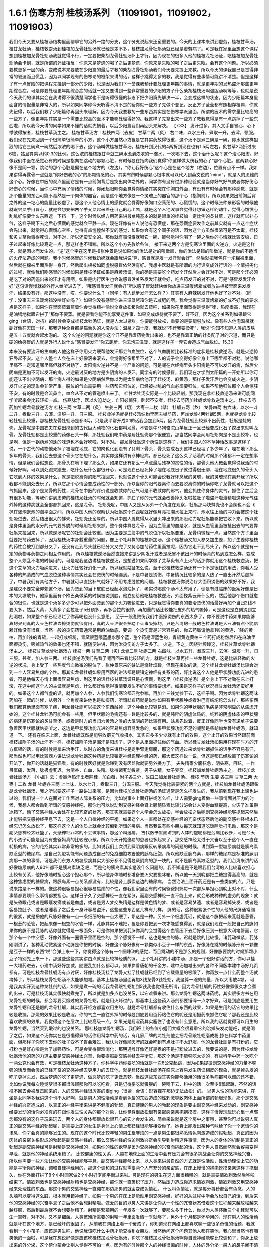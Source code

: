 1.6.1 伤寒方剂 桂枝汤系列 （11091901，11091902，11091903）
================================================================

我们今天又要从桂枝汤结构里面聊聊它的另外一路的分支，这个分支说起来还蛮重要的。今天的上课本来讲到虚劳，桂枝甘草汤，桂甘龙牡汤，桂枝救逆汤到桂枝加龙骨牡蛎汤就已经是差不多，桂枝加龙骨牡蛎汤就已经是虚劳病了。可是我在家里面想这个课程想到桂枝加龙骨牡蛎汤我就觉得不行，一定要把柴胡龙骨牡蛎汤补上才行。因为现在的很多人他的桂枝龙牡汤证，吃桂枝加龙骨牡蛎汤会卡到，就是所谓的药证相反：你原来是梦遗的喝了之后更梦遗，你原来是失眠的喝了之后更失眠，会有这个问题。所以必须要教更多一层的药，变成说本来要放在少阳篇的最后才教的柴胡龙骨牡蛎汤我们今天要先提上来教。所以今天的课我自己是觉得非常的窘迫而且慌乱，因为以同学现有的伤寒论的框架来讲的话，这样子跳得太多的教，我是觉得有些事情可能讲不清楚。但是这样子有一点冒险的把课程先挂到一部分的少阳，也是因为我们下一堂课我预计要处理更年期的事情，就是更年期的发热盗汗那些更年期综合症。可是你要处理更年期综合症的话就一定又要讲到一些非常重要的少阳的方子什么柴胡桂枝汤啊温胆汤啊等等，也就是说今天我们的课其实会在我讲得不很清楚同学也不是听得很懂的状态下把少阳篇先解决一半，会变成这样的状态。因为少阳篇本身里面含的情报量是非常大的，所以如果同学你今天听得不清不楚的话你就一些方子先做个登记，反正方子莹莹都有照相存档嘛，你就先记得，以后我们教了少阳篇你再回头来理解。因为今天我要教的一些东西其实是在伤寒学派里面，所谓的医术的需求量比较高的一些方子，像更年期其实是一个需要比较高的医术才能够处理得好的。我这样子先拿出来一些方子教我觉得是有一点跳掉了一些东西啦，所以我今天讲的同学如果不懂的话就先搁着，以后少阳篇我们再回头来解决。
【7.33】 发汗过多，其人叉手自冒心、心下悸欲得按者，桂枝甘草汤主之。
桂枝甘草汤方：桂枝四两（去皮） 甘草二两（炙）
右二味，以水三升，煮取一升，去滓，顿服。
我们现在先来回到一个很简单很简单的小方，这个小方虽然小方但是它其实药放得很重，这个汤不是煮三碗是一碗，你水就这样狠狠的给它三碗煮一碗然后浓浓的喝下去，这个汤叫做桂枝甘草汤。桂枝开到汉代的4两折到现在也有1.5两左右，炙甘草2两折过来6钱，姑且算乘以约0.3的比例。这么浓的桂枝跟甘草就三碗水煮到浓浓的一碗水，一次喝下去，这个治什么呢？这个治心阳虚。好像我们中医在感觉心有的时候是指向在跳动的那颗心脏，有时候是在指向我们觉得“你这样做太伤我的心了”那个心脏。这两颗心好像不是同一颗，跳动的那个心脏是偏在这个地方的（左边），“你让我好伤心”这个心是在这个地方（右边），位置有点不一样。我如果讲得再露骨一点就是“你好伤我的心”的那颗情感的心，其实有的时候那颗心根本就可以代入到英文说的“mind”，就是人的思维的这个心。好像在中医的观点里面它是有一点前胸背后是突出肉体之外的，同学你有没有过那种经验就是当你好气好气或者你好伤心好伤心的时候，当你心中充满了情绪的时候，你闭起眼睛你会觉得你情绪其实突在你胸口外面，有没有有时候会有那种感觉，就是那个能量的东西可能不竟然是一个肉体的器官，而是这个地方像是一个灵魂上的器官的那个心（指胸前）。所以如果突出前胸后背之外的这一坨心的能量比较虚了，那这个人他心情上的感觉就会觉得好像胸口空荡荡的、心慌慌的，这个时候张仲景形容的时候他就说会叉手自冒心，就是会想要把两个手交叉起来盖在自己的心上面，就是这个人他没事会觉得好想做这样的动作，觉得心慌慌心乱乱好像要什么东西遮一下挡一下。这个时候以经方用药来讲最单纯基本的就是很重的桂枝加一定比例的炙甘草，这样就可以补心气，这样子喝下去之后心慌慌的感觉就会平静一点。现在好像有些人说他有恐慌症，那在恐慌症要发作之前其实就有一点这个症状会先出来，就觉得心慌慌心空空，觉得有点惶惶然不安的感觉，如果你会有这个调子的话，因为这个方虽然很浓可是不太毒，桂枝和炙甘草你毒得死谁，对不对，所以还蛮安全的。那你就有事没事就喝它一碗，能够觉得你喝了一碗之后你的心情就比较安稳，日子过起来好像比较笃定一点，那这样也不错嘛，所以这个小方先教给各位。
接下来这两个方是伤寒论里面的火逆方。火逆是这样子，就是因火而发生的。“逆”这个字在这里是指张仲景是说如果你的治法是对的叫做顺，你的治法是错的叫做逆，就是你的不适当的火疗法造成的问题。我小时候感冒的时候我奶奶就会跟我讲说“啊，感冒就是发一发汗就会好”，然后就把我包在一坨棉被里面，然后就在棉被里面热得一身汗，然后爬出棉被如同虚脱感冒依然没有好。我想中医就是有所谓的内行话变成外行话的一个情报劣化的过程，就像我们刚感冒的时候如果是桂枝汤证如果是麻黄汤证，你的确是需要吃个药发个汗然后才会好对不对，可是那个汗必须是吃了对的药逼出来的汗才有用啊。如果是内行医生也会说感冒没关系发发汗就会好，吃点药发汗的对不对，可是“感冒发发汗会好”这句话慢慢就被外行人给听进去了，“哦感冒发发汗就会好”所以感了冒就赶快给你放进三温暖烤箱或者放进棉被里面来发发汗，结果没有好。那这种没有，哎，你要说什么？（同学：有人跑步发汗怎么样？）其实有人麻辣锅发汗他也好了对不对。（同学：没事去三温暖烤箱没啥好处吗？）如果你没有感冒你进三温暖烤箱你是去减肥的啊。我会觉得三温暖烤箱的好或不好我的要求点是这样子，如果你在里面蒸着蒸着你会觉得精神愉悦全身放松那你就去蒸吧，如果你在里面蒸得是觉得“哇，热度很高，我现在是油锅地狱跟它拼了”那你不要蒸。就是要看你能不能享受这件事，如果变成虐待就不要了，好不好。因为这个关系到如果跟它ging（台语，对抗）的时候会变成桂枝龙牡汤证，就是人太过紧张。你要能够放松，重要的是要能够放松。像有些人他泡温泉就一副好像在天国一样，那我这种全身都是猫舌头的人没办法：温泉才四十度，我就说“不行我要烫死”，我说“你知不知道人类的皮肤是五十五度就会起水泡的。
这个火逆的问题就是你这个汗不是靠着药物发出来的，也不是靠着正确的针灸配了对的穴道，而只是硬的给感冒的人就是外行人说什么“感冒要发汗“你去跑步、你去泡三温暖，就是这样子一弄它会造成气血脱位。15.30

本来没有要流汗的生病的人他这样子你用火力硬帮他发汗那会气血脱位，这个气血脱位比较标准的症状是桂枝救逆汤，就是火逆惊狂卧起不安。这个人整个人会在床上好像滚来滚去，会觉得好像那里不对了，人的调子会变得好像全身上下哪里都不对劲。说他哪里痛不一定知道哪里痛但就不对劲了，太阳病火逆并不是一个严重的问题，可是呢在六经病里头少阳病是不可以发汗的病，然后少阴病是更加不可以发汗的病，火逆最讨厌的地方是少阴病的人发汗。同学有的时候感冒，我们现在才学到太阳篇的一开始所以你可能还认不出少阴病，那个病人得的如果是少阴病然后你以为是太阳病给他开了桂枝汤、麻黄汤，那样子发汗后也会变成火逆，少阴发汗火逆的现象会非常严重。脱位的气血需要用一些药帮它归位的，已经被扯乱的气血必须要归位，如果不帮他归位那个人会惊狂不安，有的时候是会流鼻血，血会从不对的管道喷出来了。
桂甘龙牡汤实际是一个比较轻剂，那我现在拿桂枝救逆汤来讲可能同学听起来会比较轻松一点。
伤寒脉浮，医以火迫劫之，亡阳必惊狂。卧起不安者，桂枝去芍药加牡蛎龙骨救逆汤主之。
桂枝去芍药加牡蛎龙骨救逆汤方
桂枝三两   甘草二两（炙）  生姜三两（切）   大枣十二枚（擘）  牡蛎五两（熬）  龙骨四两
右六味，以水一斗二升，煮取三升。去滓。温服一升，日三服。
桂枝救逆汤就是桂枝汤结构里面去掉芍药，再加龙骨4两牡蛎5两，也就是龙骨比较轻牡蛎比较重，那桂枝龙骨牡蛎汤是都3两，只是我平常开成0.1的话我会加到5两，因为龙骨牡蛎比较煮不出药性，牡蛎是蚝的壳，龙骨呢是中国农夫在耕田挖到的古代巨大动物的化石都叫龙骨，不管是牛马狗骆驼山羊反正一旦已经变成化石了挖出来就叫龙骨。龙骨牡蛎都是比较重的药像石头一样，那牡蛎我们吃中药是用牡蛎壳那个很便宜，那当然同学会问用牡蛎肉是不是比较补，也是啊，但是一锅药煮的蚝的味道也不会好吃啦，对不对。
那龙骨牡蛎这个药性是这样子，我们中国人的本草神话故事是这样子说，一个古代的动物他死掉了被埋在地底，它的肉也化到没有了只剩下骨头，骨头变成石头这样已经埋了多少年了，埋在地下那么多年的骨头，我们会去想这个骨头它在想什么，其实你这样讲有点神经病，都已经死了这么久了活着的时候那个猪都不一定在想事情，但是我们会假想说，那骨头在地下埋了那么久，如果它还有那么一点点最后残存的灵性的话，那骨头他大概会觉得说我活的时候好好啊，可以到处跑来跑去，吃什么玩什么都很开心，可是现在已经死掉了埋在地底日子就过得很无聊，埋在地底很久的骨头人它吃到人体的效果是什么，就是把脱离你的阳气拉回来，也就说这个骨头可能会说我好怀念我的灵魂，我的灵魂现在离开我了所以我都不能到处去玩了，所以它那个心情会变成药性的一部分。所以当你的阳气要离你而去要脱离你的时候你吃了龙骨就可以把这个气抓回来，这个是龙骨的药性，龙骨在中医的评价说是收敛你的正气可是不收敛你的邪气，他会抓住你身体的灵气，抓住了之后会有很多功能，等我们讲到虚劳的桂枝龙牡汤的时候就会知道，抓住了你的元气就会改善掉头发啦拉肚子啦盗汗啦泄精啦这种元气往外掉的这种病就会全部都抓回来，这是龙骨。
牡蛎壳呢，中国人又是从另外一个角度在观察，牡蛎那两块蚌壳也不会爬也不会飞扒在涨潮退潮的海平面之间，所以中国人他的观察认为牡蛎这个东西呢就好像月亮把潮水拉上来时，潮水往上涌的冲力会被这个牡蛎吸进去，然后结出很大的蚌壳，牡蛎壳还蛮厚的，所以中国人就觉得从水里头冲出来的那股动力呢牡蛎能够把它收下来。所以就是身体里面的水分的元气要外脱的时候用牡蛎来抓。整个身体算是龙骨，因为血管里的血是水，就是从血管里面被扯出去的气要靠牡蛎来拉回来，所以救逆汤呢它的牡蛎会比较重。因为主要是血管中的气脱位所以牡蛎要重，龙骨稍微轻一点。当然这个方子里面就要把芍药去掉了，因为桂枝汤本身载重量的问题，像上个礼拜教的桂枝新加汤，这个桂枝汤又加人参又加生姜，加了生姜你桂枝的药性会被打到都分叉了，还没有走到尽头就已经分叉叉完了又何必加芍药往里面拉呢，因为它走不到尽头了，所以这个就是有一定的药物与药物之间相互作用的。
所以桂枝救逆汤当然直接来讲是少阴发汗或者是感冒不该出汗的时候真的热到或怎么样，变成整个人烦乱不堪的时候用的，可是呢我这边讲桂枝救逆汤，是想说如果同学做了艾草灸有点上火的话那你就用这个桂枝救逆汤，把这个艾草的火力吸纳进来，让火力比较好消化一点，所以我就姑且怎么说，至于说桂枝救逆汤还有一个不是很红的用法，你看人受各种的热造成的气血脱位这种事情其实还会在烫伤的时候遇到。不是中暑是烫伤，中暑情况比较多的是人热了一直出汗然后虚掉了，中暑我们有其他方子，中暑就可以直接补气就好了不用考虑脱位的问题。
桂枝救逆汤你说治疗大面积烫伤的效果好不好，我是建议不要完全仰赖这个汤，因为烫到的当下皮肤已经起水泡烂掉了，老实说喝这个汤不太有用了，倒是有过临床的医案好像是日本的大塚敬节，他家里面有个欧巴桑做菜的时候被烫到脸，他立刻给他吃桂枝救逆汤，外面搽紫云膏什么的，然后他那个伤口就愈合的很快，也就是这个汤多多少少可以把外面烫到的那个火力吸纳进去，只是我觉得你要真的要治烫伤的话最好再加个当归2钱不要太多，然后大黄，大黄多了会拉肚子5分顶多，再多会拉的很惨，再加量的话比较能把皮外的热气吸掉，可是这也是立刻烫到立刻喝啦，如果整个都已经溃烂了你再喝也没什么意思。
至于一般说烫伤我们中医擦烫伤的东西太多了，你不要说中药如果你能够真的买到真的大豆色拉油去擦烫伤就很有用，真的大豆油很会把这个火毒吸掉的，只是台湾的一般的色拉油说是大豆油有点不能信赖好像没有很真。当然一般的烫伤药膏通常是用麻油做底，要调一个烫伤膏是非常容易的，你去药局请他拿1钱的黄连、1钱的黄柏、再加1钱的青黛，一起打成细粉，青黛很蓝哦蓝墨水那个蓝，整个药是深蓝色的，青黛黄连黄柏三个药打成粉然后和在麻油里面擦烫伤，吸掉热气的效果也还不错，就随便讲讲，因为治烫伤的方子太多了。
火逆，下之，因烧针烦躁这，桂枝甘草龙骨牡蛎汤主之。
桂枝甘草龙骨牡蛎汤方
桂枝一两   甘草二两（炙)   龙骨二两   牡蛎二两
右四味，以水五升，煮取三升，去滓。温服一升，日三服。甚者，加人参三两。
桂枝救逆汤我们先看了呢再回来看比较轻的方，就是桂枝甘草再挂一些龙骨牡蛎，这是比较轻微的火逆的状况，身上受了一些热度气血微微的脱位了，张仲景原来的讲法是烧针烦躁，但现在来说的话，这个桂甘龙骨牡蛎汤比较会对到一个人容易焦虑的个性。那其实龙骨牡蛎如果用西医的讲法都是跟镇定神经有关系的药，好比说这个人他是甲状腺功能亢进的患者，可是他每天心情上面很容易焦虑，到这里的话桂枝甘草汤证只是心慌慌，到这里（桂枝救逆汤）是全身上下不对劲在床上打滚，在这中间这个人的主证就是焦虑，什么都好像觉得事情要发生不好的事情要想坏，如果是这样子的状况桂甘龙牡汤还蛮好用的。如果这个人都气虚的话，就再加个人参，人参我们伤寒论都开党参嘛，再加个三钱党参下去，这样子喝。因为龙骨牡蛎这两味药加在一起的时候，从另外一个角度来讲他也是祛痰药，所谓祛痰药就是说你如果有甲状腺肿或者淋巴有结坨坨怎么样，那些东西我们都算他里面有塞了痰，用龙骨牡蛎可以把这个东西融掉，这个肿会比较容易消。如果你的甲状腺的毛病是非常明显的从焦虑开始的，这个桂甘龙牡汤可能会有一些用。但甲状腺的毛病还有一路是比较多的，就是纯粹的阴虚体质的。纯粹的阴虚体质的甲状腺的病还是伤寒论的炙甘草汤，或者是时方的当归六黄汤之类的大滋阴的药比较有用。姑且先说着，反正好像同学也没有递单子说要急着医甲状腺就姑妄听之，这边是甲状腺功能亢进的容易焦虑容易发急的。如果甲状腺功能不足的呢那是柴胡加龙骨牡蛎汤，就知道一下。
还有在临床上面，龙骨牡蛎既然是能够收摄元气收摄水，其实它多多少少就有止汗的效果，这个止汗的效果当然跟前面桂枝加附子汤的止汗不一样，桂枝加附子汤是漏汗是阳虚了。这个是从里面抓住你的气血。所以桂甘龙牡汤如果用在现在时方的开方框架的话，有的时候是拿来治手汗，以时方的角度来讲桂枝是走手臂走肩膀，那这个药通过来龙骨牡蛎抓住的话手不容易有汗，那当然也可以用比较西方讲法说龙骨牡蛎这种药是比较镇定神经调理神经的药，那大概这样说一说，但这是都已经脱离了伤寒论的开法了，你开的话就是猫猫看，有的时候医好就是你赚到没有医好你就要另外换方了。
夫失精家少腹弦急，阴头寒，目眩，一作目眶痛，发落，脉极虚芤迟，为清谷，亡血，失精。脉得诸芤动微紧，男子失精，女子梦交。桂枝加龙骨牡蛎汤主之。
桂枝加龙骨牡蛎汤方    《小品》云：虚羸浮热汗出者除桂，加白薇，附子各三分，故曰二加龙骨牡蛎汤。
桂枝   芍药    生姜    各三两   甘草二两    大枣十二枚   龙骨   牡蛎各三两
上七味，以水七升，煮取三升，分温三服。
今天我觉得比较要紧的两个方就是，桂枝加龙骨牡蛎汤跟柴胡龙骨牡蛎汤，我之所以要这样子一路讲过来呢，是因为桂枝加龙骨牡蛎汤的汤证通常是怎么样发生的，我从前到现在我上课也讲过的，我们说一个人在面对工作面对人际关系的压力，比如说事业上面打拼或怎么样，让人需要ging着做一些事情面对压力的时候，我想人都会动到所谓的交感神经吧，那你也可以说动到交感神经会肾上腺髓质素比较分泌会让人变得血糖提高，火灾了准备搬冰箱了。动了交感神经人会处在比较亢奋的状态，那其实就需要这个人学会怎么放松，学会放松之后呢副交感神经能够提起来然后才能够把交感神经平息下去，这是一个人自律神经的平衡。如果这个人一直都处在交感神经的亢奋状态然后他的副交感神经根本已经忘记怎么放松了，那这样这个人的体质上就会比较偏到所谓的劳病。当然我说有些小朋友每天就知道吃饭睡觉打电动，那这个是副交感神经太旺盛了，交感神经非常的不会做事情，那这个叫逸病。
古代医书里面讲到的人体的虚呢都是劳病比较多，可是今天的小孩子可能是因为有些爸妈真的比较宠小孩，所以今天开始逸病的患者也多起来了，那交感神经太过于亢奋以至于这个人一直在耗损的病，它的花招其实非常非常的多的。比如说我们上次讲到厥阴病跟反转录病毒的问题的时候，讲到第一型糖尿病就是胰岛素缺乏型的糖尿病，是自己免疫功能有问题造成自己的免疫细胞攻击他的胰岛细胞，所以他缺乏胰岛素，那样的糖尿病是标准的厥阴病那一块的事情，可是我们东方人的糖尿病其实大部分都不见得是厥阴病的那一块的，就不是胰岛素缺乏型的，我们台湾来讲的话好像糖尿病的人90％都不是胰岛素缺乏吧，而是他的胰岛素其实是没什么问题的，我不知道是不是跟我们台湾的人比较喜欢担心比较有关系，他好像随时担心这个担心那个，所以他身体随时都准备要火灾要搬冰箱，所以他一天到晚都把血糖提得高高的，就是这种焦虑型的糖尿病，跟胰岛素一点关系都没有，比较是肾上腺素这边的糖尿病。
当然治法上面开药还是有一些类似的点，只是说来路是不一样的。像这种很容易担心很容易焦虑的个性，像我们家里面有的时候爸爸妈妈每一次都从早担心到晚上对不对，什么事情都要烦什么事情都要担心。这样日子久了交感神经一直在紧张，而副交感神经一直不能上来，就会形成种种的虚劳的现象：就是头昏眼花或者是眼眶发痛或者是血虚，或者是男人梦交失精是这样是做色情的梦、或者是容易梦遗、或者是容易掉头发、或者是容易拉肚子、或者是睡着了之后出一身汗容易盗汗，这些这些东西这几样有几样。
脉的话，这种很紧张个性的人他的尺脉通常绷的很紧，就是把他的尺脉好像有一点一条细细的有一点太硬了，那这是一种。另外一个极虚芤迟，就是这个脉把起来芤就是葱管，一根葱的葱管，把起来像一根空的水管一样，芤脉其实不难把，但是你要把到一次才能感觉得到，就是我们现在一般把自己的脉如果你的脉不是芤脉的话你就觉得是一根面条，可是你如果把到芤脉你真的会觉得这个血管压下去后好像压到一根意大利笔管面，它那个有一个中空感，好像外面有一圈管子里面是空的，那个感觉不一样，这也是失血的脉。迟就是跳的比较慢。诸芤动微紧，芤脉刚刚讲了，各种芤动微紧这个动脉是你把的时侯，好像这个脉好像有一颗类似小豆子一样的东西，好像脉在跳的时候脉形有一颗像是豆子一样的东西“啪”会弹上来一下，你觉得这个脉有一个圆珠珠的感觉，而且跳动的不是那么的规则，好像脉要跳的时候那颗小豆子特别先上来一下。那这些这些其实讲白点就是比较神经质的脉。
上个礼拜讲的小建中汤，那是一个很好讲话的方，你可以挂一大堆药进去，小建中汤好好加减，随便乱加什么都可以。如果你看唐朝的千金方，建中汤加减出来的各种不同版本建中汤好几页都有。可是桂枝龙骨牡蛎汤有点讨厌，好像桂枝汤挂了龙骨又挂了牡蛎就已经到了它载重量的极限了，你再放一点什么药整个汤就垮掉了，所以桂枝龙骨牡蛎汤不太能够加减。基本上桂枝汤里面再加3钱龙骨3钱牡蛎，我这算一碗的剂量，所以大枣放4颗， 可是我其实开到这种龙牡剂的话，如果是煮一碗的话我龙骨跟牡蛎加到5钱我也觉得无所谓，因为龙骨牡蛎的药性好像煮很久才会煮的出来，可是桂枝汤其实很快就煮完了，所以就是加多点也没关系，以它难煮来讲。那么龙骨牡蛎这两味药呢，其实很多方书在用龙骨牡蛎的时候，都会写要买煅过的龙骨牡蛎，就是用火烤过的，那基本上这些药入汤剂都要锤碎一点才好煮，可是到底是要用生龙骨牡蛎和还是煅的龙骨牡蛎，其实我开经方都喜欢用生的。就是龙骨牡蛎都有收住什么东西的效果，如果是生用的话它的效果比较是收摄，那煅的效果比较是收涩。你的气血一直往外掉的时候是到底要用涩药粘住它的呢还是用摄药来抓住它呢？那我还是比较喜欢收摄的效果，我觉得这个在层次上比较高级一点，如果光是用涩药其实塞住了也没有什么意思，所以我的话就觉得可以用生的龙骨牡蛎，当然买到煅过的也没关系。
那桂枝加龙骨牡蛎汤，我们班上的各位小姐们大概会很看重它的治掉头发功能吧，就是喝了之后，如果这个汤你实在是很懒得煮的话你用科学中药的话，有几家厂牌的龙牡剂他会把龙骨跟牡蛎磨成粉,掺在科学中药里面，但那样子你吃下去你的肚子受不了胃会难过，我认为好像顺天牌的就会吃到有点肚子不太舒服，他的龙骨牡蛎是有打粉的，它打粉也是好心啦是为了加强药性，可是会变得很难消化，那明通牌好像还好是煮的不是打粉放进去的，我要说的是，因为桂枝龙骨牡蛎汤他的药的力道主要是交感神经太兴奋，你要提振副交感神经去平衡它，那这个汤是不能够吃太少的，有些科学中药一次吃个一两公克也会有效，可是桂枝龙牡汤这种方子，你科学中药你要吃的话就是一次8公克起跳，因为如果提振副交感神经的力量不够强的话反而会激的已经亢奋的交感神经去更用力的去压他，就是桂枝龙骨牡蛎汤在临床上容易发生药证相反的现象，就是掉头发的吃了更掉头发，然后梦遗的吃了更梦遗、做恶梦的吃了更做恶梦。当然这些东西其实你能够活用的话很多毛病都可以调的还不错，比如你说我每次睡觉梦很多都很浅眠那你可以吃吃看，只是记得要吃就狠狠的一碗喝下去，科中的话一次至少8瓢起跳，不然的话推不回去会被反击回来的，人的交感神经很厉害的很ging（很紧，台语：形容撑在那边无法放松）的。
以男人性的功能来讲，在坐是女同学多我讲这个也不太好啊，就是男人的性活动是看到色情的东西造成的性刺激导致肉体上面所谓的勃起现象，那个是交感神经的兴奋造成的，以真正的神经平衡来讲是不健康的勃起，真正健康的男人的勃起的现象是要由副交感神经来发动的，副交感神经要发动的话你必须真的在跟你发生性关系的那个对象，让你觉得很放松很有亲密感亲亲抱抱摸摸，这样子慢慢玩玩玩心里一点邪念都没有的这样子玩来玩去，两个人的身体都很放松很开心的它才会发生的。简单来说就是这个房中之事哦，甚至你可以说男人真正的副交感神经的勃起呢，是需要上床的女生是身体上心情上都已经很能够接受你了。她身上能发出某种气味给了你一个邀请你的讯息，你才会真的能够发生的。现在的这个时代比较年轻的男生很麻烦的一点是男生都很熟悉情色刺激造成的假勃起，真正的因为肉体的亲密关系形成的勃起是副交感神经的，那么交感神经的性的刺激兴奋会引导到射精这件事情，因为人的身体的机制是真正的勃起是副交感神经可是射精是交感神经的，如果你的性的欲望是因为交感神经的兴奋而挑起的话，这个男人自然而然就会容易变得早泄，就是他的神经系统用错了。
比较健康的性关系，人类在地球上面的生活中会有压力会有很多挑战会让你的交感神经兴奋，所以你需要一些方法让你的交感神经能够平息，副交感神经能够上来，以人类来讲最自然的方式就是性活动，性活动理论上它的功能是平衡你的神经，调和自律神经用的，那这个调和的过程就需要两个人有充分的亲密感，在床上慢慢的抱抱摸摸亲亲这样子拖很久，你在外面打拼了8个小时回家做2个小时好歹能平衡过来啦。可是现在的男生在这方面很糟糕的，就是需要情欲刺激然后哗啦结束了。情欲刺激也是交感神经射精也是交感神经，那你就一直累积了压力，然后压力造成你追求情欲刺激，情欲刺激又用交感神经来处理性的东西。那这个男的交感神经一直绷在那边那男的就会变成色情狂。
什么叫色情狂，就是每分每秒都会有色念，人的头脑可以变得这么脏，根本就用错神经了。如果一个男的在床上是能动用副交感神经，好好的从过程中学会放松自己的话，到后来他的交感神经的兴奋平息了之后他不会想射精啦。做爱的目的以男人来讲是让你从一个性的亢奋状态借着这个过程越来越放松越来越舒服，然后到最后就不会想要射精了。射精是繁殖用的一年发春一次就够了，要那么多干什么，你以为人类怀胎三个礼拜就可以生一窝呀，对不对，又不是细菌。人类繁殖所需要的射精一年里面发情一季就够了，另外十个月都是怀孕用的，现在男人的性活动就是坏在这个地方，是已经坏的很凶了。
从前我在网络上看一个傻孩子，你知道现在网络上都喜欢聊一些很多奇怪的话题，我就看到一个小孩子，应该是男生吧，他说我该吃什么中药才能交得到女朋友，当然他问这个问题其他人都在笑他，我心里当然也有嘲笑他的一面啦，可是我在想说好像是应该吃桂枝加龙骨牡蛎汤，你吃了桂枝加龙骨牡蛎汤啊你自律神经能够比较调和了，你身上放出来的外分泌，这个荷尔蒙会让别人觉得不可怕一点。因为有的时候那个人的神经很偏的时候，人体的外分泌一般人的鼻子闻不清楚，可是你知道天底下有些男人是这种，你跟他相处在他半径一公尺内你就会好像觉得特别紧张特别不舒服特别有厌恶感，这种情况还是会有啊。
这样的一个调整，这是以男人的部分来说的，至于说桂枝加龙骨牡蛎汤有的时候，女同学比较多啊，你想要治掉头发想要治头昏或什么的，像晕眩的方子，如果你是又晕眩又会掉头发就用这个方。有的时候女生她的身体常年以来体质都比较太寒了，太寒血管就会很窄，那血管窄你喝这种桂枝汤系的补药，有时候一下子血管松不开它过不去，就会变成口干舌燥上火。如果你吃桂枝龙牡汤会口干舌燥上火的话就要换一个二加龙骨牡蛎汤，其实桂枝龙骨牡蛎汤很难加减的，历代做来做去都只有一个二加龙骨牡蛎汤好用，那二加龙骨牡蛎汤呢比方你也放个三两，如果只开一碗就3钱的炮附子再加一份的炮附子，那你是用生附子的话就生附子先空锅滚个四十五分钟再关火再加其他药材进去，白薇这个药是比较能够清血热的药比较能够顺血的，那你说附子加下去也会让血管比较开，让气血比较能够通，本来二加龙牡汤是要把桂枝拿掉，用附子代替桂枝的，但是我们现在来开桂枝不必拿掉，有了附子通常这个药能过的去了，然后白薇是能把血里面多余的热清掉的。在这里吃桂枝龙牡汤会上火的人有白薇会舒服很多。有同学托莹莹买过桂龙牡治掉头发的都知道，都直接开二加龙牡，白薇跟附子就加在里面。
因为桂枝龙牡汤是一个非常好用的方，像有些女人不要说女人好像女人多一点，膀胱不知道是怎么样好像做个手术不然会很容易漏尿还是什么的，那个用二加龙骨牡蛎汤不能说百分之百的疗效但是效果是还不错的，就是各种耗损型的虚劳。（同学：我吃二加龙牡汤也会觉得胃堵堵的好像不消化一样。）这样啊那现在到底还有哪家科学中药还能相信，那不然还是喝煎剂好了。其实煎剂不麻烦的，现在很多中药行都有代客煎药，我家是住忠孝复兴站嘛，那个老sogo后面有一个崇德药行，你写个药单去他帮你，5天份的他就肯接单，他会把5天份的药煎一个一煎煎个二煎，然后封到真空包里面，你拿来撕开掺点热开水就可以喝了，那很方便而且收的工钱也没有很多。以市中心来讲那家价钱还算公道，那当然有更多家是可以去用的。其实像小建中汤和桂枝龙骨牡蛎汤我都蛮赞成找个代客煎药的中药行叫他煎了然后真空包包给你，你喝下来也很方便，科学中药其实常常都有不消化的问题，只是你托人家煎药，小建中汤要放麦芽糖你自己要提一罐麦芽糖去给他，那他没有的药材你要拿去给他一下。
（同学问：“老师，中邪应该吃什么？”）中邪啊，应该吃柴胡加龙骨牡蛎汤，其中一种嘛。如果那个人根本是已经很明显的个性已经换成另外一个人的，那还是把他压起来刺鬼穴十三针比较有用。还有一个中邪好用的方叫做甘草泻心汤。不一样，柴胡龙骨牡蛎汤的那种是从精神创伤，受到惊吓之类的精神创伤，变成强迫症再慢慢变成神经病，有一个恶化的过程的。如果这个人是今天出门晚上回来就已经变了一个人，那个是甘草泻心汤比较有效。
伤寒八九日，下之，胸满，烦惊，小便不利，谚语，一身尽重，不可转侧，柴胡加龙骨牡蛎汤主之。
柴胡加龙骨牡蛎汤方
柴胡四两  龙骨一两半   黄芩一两半   生姜一两半   人参一两半   桂枝一两半   茯苓一两半   大黄二两   牡蛎一两半   大枣六枚（擘）
铅丹一两半
上十二味，以水八升，煮取四升，纳大黄，切如棋子，更煮一二沸，去滓，温服一升。日三服，夜一服。
讲了桂枝龙牡汤之后就变成不得不讲柴胡龙牡汤，因为有一些看起来是桂枝龙牡汤的证状，那你桂枝龙牡汤也大碗大碗的喝了，结果喝下去之后居然还是药证相反。就是吃了之后反而恶化的，那个代表这个人的交感神经已经完全卡住了。就算是去用桂枝龙牡汤提振他的副交感神经不一定能平衡那个交感神经，你必须直接拿柴胡剂在他交感神经锤一下，就是把交感神经打松打昏一下，用比较像是西医的胡说八道来讲的话，桂枝龙牡汤是副交感神经阳虚，柴胡龙骨牡蛎汤是治交感神经阴实，当然证状会很像，可能这个人会觉得的压力都会很大，比如说男人是阳痿早泄啦，但是当你用桂枝龙牡汤会卡的时候你就要用柴胡龙牡汤。
柴胡龙骨牡蛎汤他的主证原来是治疗，张仲景的书里是说这个人得太阳病里用错了下法然后造成这个人气血脱位，其实用错了下法吃了泻药把气血拉乱，我不要用张仲景的说法，比较直接的讲法就是小孩子吓到了需要收惊的那个状态。就是你受到精神上的刺激，或者是撞击造成了你身体里面什么地方被卡到一下，那种感觉。柴胡龙牡汤证我觉得最标准如同伤寒论上面写的柴胡龙牡汤证是心里头惊烦，就是很容易被吓到很容易觉得心里头很不舒服，然后全身发重胸口发闷，那个状态是什么时候最容易出现啊，是你睡觉的时侯入睡的那个瞬间或醒来的那个瞬间被电话吵醒，你有没有那个经验过？这个恐怕要讲到一点点我个人认为的玄学思考啦，我一直觉得人睡觉时候身体里面好像有什么地方有个什么小精灵会离开身体到另外一个世界去吃饭的啦。就是柴胡系的药少阳系的药我们中医里说治的是人的膜网，那人的膜网是这样子，我现在讲这个其实都已经能够有点太超前，其实这都是柴胡的专题要讲的不是这里要讲的。我现在大概说一说，人的身体好像有一个躯壳之外有一个能量的模子，你之所以长这么高呢，或者是这么胖这么瘦，可能都跟你的身体外面的铸模有关系，有一个磁场铸造了你这个人的轮廓，然后你的肉才会依着这个轮廓来长。这样一个由讯息场构成的一个铸模，我们今天活着的时候用测电流的福尔电针来测可以测的到人体的经脉，身上有电流的流动。可是你把这个人一枪毙掉你再测，好像经脉就整个没有掉了，经脉会随着人死掉它的现象会消失。可是一个人如果是睡着的时候我们说人在睡着的时候体重会减轻一滴滴，那醒来的时候他会回来他的体重，睡着时候会有一个什么东西会离开你再回来。
伤寒方剂 桂枝汤系列	偷偷教11091902.avi
可是离开你去另外一个世界吃饭再回来的灵魂好像不会带走你的膜网，就是你的身体的这个部分睡着的时候测经脉络都还是在的，还是正常的在运作的。我们姑且想象从灵魂的角度看是人的这个灵体有一个模子。这层模子在睡觉的时候是会留在你的肉体上面的，但心里头有一块好像是属于潜意识的地方睡觉的时候要离开你到另外一个世界去吃饭。那睡着的时候这个灵体要离开你然后醒来的时候回到你身上，在他出去跟回来的那个当下，我随便说一个画面，有点像是倒车入库。就是说要睡觉的那个瞬间那个意识已经朦胧了，你们家有带小孩的知道，在拍小孩把小孩子哄睡着的过程，小孩在睡着的那个瞬间会咔嚓一下，有没有摸过，有吧，其实大人也会哦，只是你平时一般不太会摸大人睡觉，当然大人太不可爱。但小孩会，小孩在睡着的那个当下会咔嚓一下，就是他的灵魂从身上拔掉的那一下。
那灵魂要出车库跟回车库的那个当下，如果忽然电话铃响起吓到了，倒车的时候就刮到墙，这真是灵魂创伤心灵创伤。但是这种现象如果是很小的小孩那他就可能会产生一般我们民俗说的收惊的现象，就是小孩的灵体根本跟肉体还没粘的那么死，我们大人我执重了才会平常不能离魂离体。那小孩被吓到了灵魂也会这样子脱一下，那脱一下的时候灵魂上的刮伤，说是刮伤在膜网上也可以。但以西医来讲就会造成神经上的伤痕，神经上面会有一些异常的现象，产生持续性的伤痕，一种异常的放电。
如果你是睡醒之间的那个瞬间被吵醒的话，刮伤了，第二天就会变成什么样？电话铃就会变成你的心灵创伤，第二天你只要听到电话响就会好气对不对，就会惊到一下，同类的伤痕不断的在里面再加强再增多。我这边讲这个地方呢是柴胡龙牡汤证比较是走这个调子的。所以你就想说一个人可能会因为他的生长过程某一些心灵创伤，渐渐渐渐形成一种类似强迫症的问题，甚至可能是工作狂或者可能是爱情上瘾症或者是很多东西。很多东西包括人一生气肝经就会受伤，人一高兴心经就会受伤，也就说所有各种情绪上的动态都会伤到你的经络，那这些留在正经十二脉，其实任督脉都会伤，这些经脉上面的伤痕，这些经脉是粘在哪里的？也是粘在你的人体的膜网上面，全身的能量的模像个大平原一样，你要洗刷这所有的心灵伤痕也是要从这个地方开药进去洗。
那柴胡龙牡汤他的细部我姑且不讲，他的力道就是你这碗汤喝下去之后，他会把你的膜网像喷水这样刷啦啦的洗一遍，心灵创伤这样子洗掉，去惊治惊痰还是铅丹比较有效，可是我不太敢让你们初学者用铅丹，铅丹就是刷油漆以前要先把那个铁刷的桔黄色的桔色的粉，那个很毒哇，当然你用布包起来煮，但你包的不好煮出来如果你喝到铅丹粉还是会中毒，所以我们姑且拿磁石粉代替，磁石粉又喝不坏嘛，中药房买磁石那磁石的力道弱所以就放重一点好了放到8钱，龙骨牡蛎呢放多一点好了我也写到3钱这么多，相对于桂枝甘草汤是个大浓汤，柴胡龙牡汤是个大淡汤。即使是这么轻的剂量你也分三碗喝，把它煮的淡淡的，每一碗汤的药要很稀薄很稀薄，但是要很热很热的喝，让药性喝下去以后能冲上来然后再像下雨一样的洗你的全身。那柴胡龙牡汤要让他冲水的力道够，你要放大黄，可是大黄不能煮到一起，8碗水煮4碗水，分四次喝，每次喝一碗。这个汤里面呢，要他淡淡的喝，磁石粉你包或不包没有关系反正都没有毒就一起煮，但是大黄要另外包，大黄这个药啊，他冲水帮你洗全身的心灵创伤，这个汤大黄还是有用的。可是大黄煮到汤里面去的话就变成泻药了，你就吃了一直拉肚子这没有用，那你要得到大黄的冲力但是不要让它变成泻药，那大黄要怎么弄呢，2钱的大黄你先把他掰碎，这个汤已经8碗煮4碗了，你关火前5秒吧正在滚的时候，大黄丢进去数1、2、3、4、5关火然后赶快把药汤滤出来，大黄不可以再泡在里面了，大黄只这样涮它一下就滤出来，这样药就会有大黄的冲力但是不会变成泻药。那外面市面上的柴胡龙牡汤的科学中药的麻烦就是，第一个是他没有去大黄的它就是一瓶泻药，如果不想变泻药去了大黄呢这个药的冲刷能力又不够了。所以我觉得这个汤还是考究一点，自己煮。
那喝这个汤呢你会蛮能够感觉到中药这个东西真是莫名其妙的东西。怎么讲呢，我遇到过的人喝柴胡龙牡汤的煎剂，即使是用磁鉄代替铅丹的，也有一半的人会有这样的感觉就这个汤喝下去后感觉全身在嗡嗡响，就是这个汤一碗热热的喝下去之后，它的药感是你的全身里面的肉跟内脏都嗡嗡。。。。好像在帮你念什么经一样。就是喝了之后全身嗡嗡嗡嗡的这样子，就是我们身体为什么会嗡嗡响好像是加装了一个什么不知道的马达或什么的，然后呢可能你第二天你拉的大便里面会拉出痰，你看到大便上面会浮着一坨痰，它也是一个很强的祛痰药，这个痰就是可能是你的，以西医来讲就是让你神经受伤的那些东西，它会以一种痰的样子打下来，所以同学你治虚劳桂枝龙牡汤碰壁了，你就会要用治交感神经阴实的柴胡龙牡汤。
（同学：有没有什么体质不能喝这个？）还好，加加减减，他的寒热虚实的向度还算安全，因为能够治的东西实在太多了，因为柴胡系的方都是你如果开到对的时候，可以治的病种太多了我今天讲也讲不完。比如说我这边收到的单子有一个同学他上面讲说他的心绞痛，是发作的时候是这两个手指（无名指和小指）会发麻的，我们一般治心绞痛的方子，原则上是能把你的冠状动脉打通就可以治心绞痛了，那个是冠心病的比较多。可是如果那个同学他说他治心绞痛的话，他心绞痛是这两个手指（无名指和小指）会发麻，那他的心绞痛就有可能是所谓的膜网病，那他的这种心脏病就需要用柴胡龙牡汤来治。
因为手的无名指应该是手少阳三焦经吧，小指是心经跟小肠经，有带到三焦膜网这个东西的时候就要从膜网的药开。那你开柴胡龙牡的话，血管其实也是一种膜，心脏的瓣膜也是一种膜，就是全身的膜在膜网的世界都是相通的。你用柴胡龙牡汤把这个膜推到喝了你身体嗡嗡响，你全身的膜开始位置对的时候，你心脏瓣膜歪掉也会回来。就是这样的一个方子可以用的地方太多太多了，只是我们今天不是专门讲少阳篇所以没办法讲的很透，只能这么初期的说着。
那我们讲到这一块就是自律神经的不平衡，我想就不得不讲一点点这些地方的东西，我今天到底还有没有时间讲更年期啊？（同学：可以先喝柴胡龙牡汤然后再喝桂枝龙牡汤？交感副交感的问题。）可以，就是我们家小方是这样喝的，他就是先吃柴龙牡，小方啊，你的那个柴龙牡喝起来什么感觉啊？我知道你是没有嗡嗡声啦。就是你在网络上跟你的朋友讲好爽好爽都爽在哪里？（小方：首先第一次喝的时候两个肩膀的重量突然没有了。）啊你是鬼上身是吧，OK，因为柴龙牡确实是蛮厉害的，修补各种心灵创伤。（同学：老师4碗是一天喝完吗？）一天，喝一天。（同学：4碗喝完就好啦？）不一定，看状况，如果你是非常常年累月的心灵创伤的话可能要多喝几次，但我也不会建议天天喝，比如说你可以三五天喝一次喝保养，一个礼拜喝一次也可以。你就煮一个4碗分成早、中、晚、睡前这样子喝，你4碗煮出来一定要马上把药渣滤掉，因为大黄再泡下去就变泻药了嘛。但是你滤出来后赶快用一个保温瓶装起来，然后把它分成4次喝。或者一整天这样抿着抿着，但最好是烫烫的喝，因为这个药比较清淡要热一点，药才能够走的透。（同学：那我如果一天喝一 碗，一个礼拜喝四天。）也行。（同学：一天喝4碗，那我煮了两三个人喝。）我跟你讲啊，柴胡龙牡汤这个方子啊，是我开药的经验里面最会发生逃药现象的一个方，逃药就是这个人逃走不吃这个药，就是我给这个人开柴胡龙牡汤，明明是很会做菜的人他就说不好意思这个药我没喝，因为睡过头了汤烧焦了。就是很会逃，这个汤你要开给谁啊，那个人喝不喝得到都是问题。一次我开这个药给一个蛮熟中药的朋友，然后他就放几个月他也不喝，我说为什么，他说因为我家没有生半夏然后我就懒得去买就没喝，我就觉得你用普通烂半夏来做效果也会有啦，不要那么挑了，就是大家都找尽借口逃这个方子，真的能够喝到这个汤的人还需有一点缘分了。
（同学问：我买科中啊，有时候很需要吃的时候一走过去都闻得到它的味道。）照理说科学中药盖紧盖子味道是不会出来的。但你经过他就会闻得到它的味道当你需要吃的时候，但是你就会像鬼缠身不会去吃他，就是很奇怪就是这个药就是伤寒论里面的药有一些方比较偏到灵界，柴胡龙牡汤就非常偏到灵界的一个方，这个方是非常走到灵界的一个方。（同学：卡到阴的问题，能解掉吗。）对，交感神经卡到阴的问题，你的意思是说先把什么草洗身体。（同学：卡到阴喝不喝得到这个汤药，要先把阴拿掉，然后才来喝这个汤。）如果是你自己的话就硬的把这个汤喝下去就好了。我跟你讲中医要搞的话都多多少少会碰到一些好像是鬼神的层面，碰到的话，我觉得我是那种不太会挣扎的人，我就安安分分到此为止好了，不要跟它硬碰硬。因为我这方面不太想要讲的很多，其实很多种病可能超乎各位的想象，很多很多的病其实都跟你身上有没有跟东西有关，可是呢遇到这种事情我就不太会想硬的想要给那个人开药。因为中医的同行大概都有类似的经验，比如说这个病人他的失眠是因为身上有跟着凭依灵造成的，你真的开了失眠的药，他喝下去了今天晚上你自己就不要睡了，就是你家半夜会忽然有锅子从架子上砸下来把你吓醒之类的。就是他身上的那个东西会来闹你，所以这种时候我都会觉得个人业障个人担，为什么要惹到我家。就是我不太喜欢开药开着开着好像会挑起什么灵界大战，可是实际上是很容易挑起的，像柴胡龙牡汤或者治失眠的酸枣仁汤那种方都很会挑起灵界大战的，你惹到了他身上那东西，就会半夜被鬼踢这样子。所以我不知道哎，怎么处理怎么面对我到现在都觉得很不擅长。
老实说我自己教书40个人的班教得动，180个人的班教不动也是因为这样。因为人多了惹到的东西就多，然后就撑不住。才有了，我去年不就病倒了，真的事业不能做大，做大了撑不起大家的业障。那时候真的去年教书真的是人太多，我一进教室就觉得不对了。同学可能不那么熟但助教一看就知道今天又被多少只鬼在压，就是那种......所以后来这个班是以前那个庄子班的同学，大家都混熟了，大家都比较没有冲突感然后才敢开，不然的话我觉得那感觉真是太恐怖了。上课时好像是喉咙被掐住一样根本不给你讲话。
讲到这里呢，西方的心理学家佛洛依德很喜欢讲说，人的很多精神异常都是因为性的压抑，就是他很喜欢这样子讲。我觉得他这样子讲其实是有意义的，因为对人来讲如果你能够有一个比较好的性生活的话，那这样你的心情上会感觉到健康非常多。那当然现在的这个社会这个年头是男生在床上的床品实在是太差了，自己把它搞坏，全部从头到尾都用交感神经来，让自己变得更加紧张，因为交感神经那种做爱的方法就让你射精后很疲劳，可是马上就再想要，那个性欲根本是不可能平息的，性欲要平息必须要副交感神经跟交感神经达到平衡。
有些话讲的太露骨也不好，我觉得就是男生性方面的不满足咬咬牙也就能忍过去了，可是最麻烦的是女人的性的不能满足，这是非常要命的一件事情。女人的脑子的结构跟男人的是不太一样的，我随便说好了，人的脑的中间有一个叫脑梁的东西，左右脑的桥梁。男人的脑梁是比较细的，女人的脑梁是比较粗的，脑梁比较粗的女人跟脑梁比较细的男人，他的脑子里面的讯息的储存方式是不一样的，就是一个男人的脑子他是什么东西都是分一小块一小块的，这个区域只做这个事那个区域只做那个事，可是女人的脑梁比较粗，所以女人的头脑里面各种讯息是交融在一起的。
那这样的情况是会造成什么样的生理上的差别呢，就是比如说同样等级的中风，这个男人中风了就整个人废了残废了，可是女人中了风就每天跟医生跟我眼睛看不请我头好痛我腰好酸。就是因为她的资料是分散的，所以中风的时候被打死的风险比较低。都会打缺一个，但男人就就很清楚的哪一个机能被灭了，那女人就很平均的好像这里差一点那里差一点。就是女人中风严重度比男人中风要不严重。就是这样的一个状况。可是这样的一种资料情报是糊在一起的女人的脑，她的神经平衡其实如果要用性的角度来说的话，女人要让自己的神经感受到舒爽跟快感是需要非常多次的性高潮的，就是女人先天来讲也是一个能够做到多重性高潮的生物，那男人的性高潮射精了就累了就虚了，可是女人的性高潮那是一个让自己的身体里面甚至你可以说是让脑内吗啡分泌，让你的人得到快感的很重要的关键。
当然有些女人.......我不想乱要你们对号入座，有些时候女人可以觉得性关系会让她很舒服很满足，但是她也没有许多性高潮，主要是那个亲密感跟整个温暖的感觉她就觉得很好，那样也可以反正满足就是了，但如果以性高潮来算的话现在女生啊要心情好的话，一个礼拜性高潮不能少于18次吧，那就看你们的另外一半行不行啊。所以如果在坐有一些未婚女子的话你挑选结婚的对象，当然如果这个人能让你感觉到肉体上很满足可是其他方面不合这样也是不好，可是呢如果一个人各方面都合但是肉体上不能让你满足的话，这个人万万不能要，因为这是一辈子的事情。如果你遇到一个不好但肉体上能让你满足的人，那灵魂伴侣的部分你还可以在别的地方找，还可以有工作伙伴，可是肉体这块不行的话你要换人很麻烦。
那如果女人没有办法得到足够的肉体的快感的话会很容易造成心情上面的种种问题，我们台湾是比较保守的地方吧，像我这几年看美国人拍的连续剧我都觉得很难过，因为文化不同有种文化冲击，我就会说，啊，为什么这个男主角女主角遇到一点压力就要跑到旅馆里去开房间了，就是美国连续剧最近这些年的剧都非常喜欢上床，动不动就有床戏，动不动又有床戏，动不动又有床戏，烦死我了，我要看剧情啦，但是就是代表说现代人活在一种精神焦虑的状态，比较开放的国家来讲他就会自动转入性欲的模式，可是我们台湾是比较保守的地方，所以你看台湾的连续剧这两个人动不动就吵架这两个人动不动翻脸，就是为什么这个也要吵，为什么这样子，不是道个歉就说完了吗，为什么这样也要硬要争辩，台湾连续剧就是看人怎么翻脸不断的翻脸翻脸翻脸。
这就是我们东方女人性生活不美满会造成一种糟糕的现象，动不动翻脸动不动看这个不顺眼动不动就生气就怄气，所以这个问题还是要解决解决，当然你如果最简单的解决就是把你老公休掉。但是这个如果不是那么容易的话，那就要自己解决，要让副交感神经提振让脑内得到快感可以怎么样啊，可以吃甜食啊睡懒觉啊泡热水澡啊，对不对。这些都很能调节神经嘛。那如果你没时间过这种优雅的贵夫人的生活的话，那你就喝甘麦大枣汤，这个汤啊张仲景他在讲到这个汤的时候他说是治脏燥，然后呢历代的医家，因为它的主证是这个人喜欢打哈欠，常常想哭，然后情绪不稳定，这样的一个现象，那喜欢打哈欠，动不动就莫名其妙的悲从中来，情绪非常不稳定，那张仲景就是脏燥。历代的医家不知道写了多少论文打笔战在说这是哪一脏在燥，就是说因为这个人爱哭嘛，肺属悲所以是肺脏燥，所以说小麦是润肺的，这都不是错。又有人说是子宫燥所以会歇斯底里怎么样怎么样，但是呢其实我一直觉得，张仲景啊如果你很熟悉他的笔法的话，你从文学的领域会知道张仲景在说什么。张仲景这一本伤寒杂病论你从头看到尾你就会知道，张仲景这个人啊是把限制级的东西拍成普遍级的天才，就是比如说张仲景说人啊身体搞坏啦就是不要房事过度，对不对，房事过度不会写房事过度他会写夜不时动摇，就是说你晚上该睡觉时不睡觉起来做一些事。就是他很会把限制级的东西用普遍级的语言表现出来，所以这个脏燥呢以张仲景的语言来还原的话，就是这个女人她得不到滋润，那得不到滋润就要多吃甘麦大枣汤，不然的话这个女人很容易陷入忧郁的状态。
妇人脏燥，喜悲伤欲哭，象如神灵所作，数欠伸，甘麦大枣汤主之。
甘草小麦大枣汤方
甘草三两   小麦一升   大枣十枚
上三味，以水六升，煮取三升，温分三服。亦补脾气。
那有同学问到忧郁症，忧郁症有好几路，有少阴病的失志型的忧郁症，有一路的忧郁症是因为女人得不到足够的性满足造成的，那你要用这个直接让他的头脑那个脑内吗啡之类的东西能够分泌起来，那他的心情上才会比较舒服。那当然甘麦大枣汤就直接开生药好了，多便宜的药啊。甘草1两，小麦，中药行叫浮小麦，浮在水面上的小麦1碗，红枣10颗掐破，煮成3碗，就一天3碗这样灌下去。这个药我第一次试喝的时候我觉得好甜哪，我那时被它甜的吓到，甘草用生甘草这不用炙甘草，我被他吓到就是天哪怎么有东西比黄莲的苦还要甜，比黄连的苦还要让人觉得.....但是就是那么强烈的甜味。我那时候我也忘了是为了什么就想要试试这个药，我那个时候工作压力很大，在出版社熬夜，然后喝了之后呢我离开公司回家的路上，天哪我走路我在唱歌哎，忽然之间心情好，有学弟在学校里头看到什么人失恋了在那边哭就叫他吃甘麦大枣汤，喝了之后就不哭了。就是这样子这样子一个从这个角度来调理这个情绪的。
如果你喝甘麦大枣汤有药证相反，你就喝了之后更爱哭更爱打哈欠，情绪更不稳，那你就又要吃回柴胡龙牡汤。就是有药证相反你必须吃柴胡龙牡汤把它打掉一点，因为像柴胡龙牡汤，我们一般说劳病，神经紧张容易压力大怎么样怎么样就是桂枝龙牡汤证，然后劳到极点会变柴胡龙牡汤证。可是你真的变成柴胡龙牡汤证的病人的时候，有的时候那个病人呈现的样子不是劳病是大逸病。当他的交感神经已经绷到极点的时候，他变成再也不能承受一点压力了，每天都在玩都在看电视，他变成压力大到极点之后他完全不能面对任何现实，一点压力都不能再承受了，所以看起来反而是大逸病的样子。那个时候你开劳病的药比如说桂枝龙牡汤，甚至小建中汤都可能会药证相反，那你要先用柴胡龙牡汤去破那个东西，就是这样的。
那甘麦大枣汤它的主证，爱打哈欠情绪不稳，你有没有觉得跟一个什么状态很像？就是吸毒的人在那边勒戒的时候很像，其实你也可以说是，人会吸毒其实也可以说是这个他有某种的不平衡，那吸毒的情况是这样子，一般的人会吸毒主要是在于他的面对现实受到的挫败感，吸毒或沉迷于打电动玩具或什么都是逃避现实的心情比较多。就是他的心力还不够强，出来工作面出来面对工作都比较吃力，这种想要逃避现实的时候，人会想要找到一个上瘾的东西或者是电动玩具或者是吸毒或者是什么东西，这是一路。但是还有一路的吸毒的人我是觉得比较无奈的，就是我们现在的如果你在这个社会上面去看啊，什么样的人吸毒的频率是极端的偏高的？以现在的社会好像是男的同性恋者。那以脑的结构来讲是这样子，男的同性恋的人的脑是比较像女人的脑，就是脑梁是比较偏肥的，这样子的脑是需要多重性高潮的刺激才能够平衡的，问题是男人的身体根本没有机能可以让他多重性高潮，如果他要取得那么多的性高潮的刺激的话他会精尽人亡，所以就变成说男的同性恋者他的脑跟身体的不容易配合的现象，造成他的头脑是一直处在那种性饥渴的状态，所以变成男的同性恋的人会非常容易落入吸毒的问题。
那相对来讲，如果是男的同性恋者的话也是有事没事也是需要喝一喝这个的，不然的话他的情绪上面会很不容易平衡，所谓不平衡就是人会变得很欠揍，常常会有愤世嫉俗的感觉，就是什么都看不顺眼，讲话变得很毒这样子。我们现在不要说什么同性恋者的问题，就是当你觉得你开始变得愤世嫉俗了，讲话很喜欢毒别人酸别人，这种时候你就要觉得可能我需要喝一点甘麦大枣汤啊，来平衡一下我的大脑，这是要知道的。因为这件事情我觉得在男的同性恋身上是比较辛苦，因为如果不会处理这个东西的话，非常容易陷入那种性饥渴跟吸毒的问题。反过来说就像女的同性恋的人就是头脑的结构脑梁比较窄，她的脑比较接近男人的脑。我曾经有一次看到我的朋友，两个女生她们是同性恋的朋友，她们在聊天，我听到女同性恋者间的对话我呆住哎，我说天啦，怎么会女同性恋的人谈恋爱是这么心灵的，就是她非常的不肉体。她们在谈事情时是沟通两个灵魂都要完全契合融合在一起的那种，心理上面的部分非常的多。那男的同性恋者不是这样，男的同性恋者是非常肉体的，就是看到有帅哥有肉肉就这样子发花痴就对了，那个完全不一样。女同性恋者的话她是头脑的性欲很容易满足，肉体随便两下就满足了，剩下时间太多没办法搞性欲她就去搞心灵，当然我不是说绝对，大家不要随便对号入座，就是这个大概的方向我们要知道一下。
因为女人的头脑需要这个刺激，像这两个方我就抄在这边，姑且就留下来，因为我不会去帮一个女的患者开这些药，因为通常我不会探听人家的隐私到这个程度，所以我就说一说你们知道。
散花丹
柴胡三钱   天花粉（栝蒌根）三钱   炮附子五钱   茯神五钱   炒白芍二两   熟地二两    玄参二两   当归一两   生地一两   陈皮一钱
消愁汤（清欲汤）   血枯经断，潮热盗汗，面目焦黑
当归一两   炒白芍一两   葳蕤一两   玄参一两   熟地一两   柴胡一点五钱   丹皮三钱   地骨皮五钱    白芥子一钱
这两个方都是看起来肝火很旺的方，像这个散花丹是什么？散花的花是什么？就是花痴，你知道就是古时候有一种情况，女的在家里面她老公不恩宠她，憋久了然后那女的终于看到谁都发花痴，就觉得欲火攻心。我这样讲可能有些同学会觉得不以为然，可是现在你是在一个比较开放的年代，就是没有压抑到那么神经的地步。可是在一个比较封闭的社会，真的女人这样子闷着受不了她会变成见到男人就疯狂的扑上去那样子。当一个人已经郁闷到肝火旺到会发花痴了，当然这两个方都是女人用的方（散花丹和消愁汤），男人的体质用这个不太对，就是用很滋阴的方加然后加一些疏肝的药，把她的肝火降下来，当然这些方都不能常吃，常吃人会被寒坏，这些方都很冷，这个（散花丹）大约是三帖左右会把发花痴的状态降下来。消愁汤，我写消愁汤比较文雅，原来的名字是清欲汤，那这个是尼姑寡妇之类的古代的女人家，她实在是这个方面没办法得到满足，煎熬的太厉害，变成她整个肝火烧到她的血都干掉了，于是呢她就很可怜的可能明明才三十一二岁就进入更年期状态，更年期是她自己烧干自己造成的，血枯精断潮热盗汗面目焦黑，因为我本来是预计要接下来讲更年期的方子嘛，但那要真的更年期啊，那这个不是真的更年期，这是假的。
我这样说是因为我发现，现在一般的市面上的中医在治疗更年期综合症的时候，都很喜欢开滋阴药为主，因为他好像觉得说会发热嘛就是阴虚嘛，可是呢如果是真正的更年期，阴虚的患者比例非常的低。可以说是要开滋阴药的反而是这种假更年期的，比较会用到滋阴药。更年期如果是经方派的老手来看的话，其实一定是往少阳病的方向去想，烧一烧又不烧烧一烧又不烧这就是少阳嘛，整个路子是不一样的，如果某个女人真的是好像肉体方面是完全得不到满足的，她的更年期她的脸色干干的黑黑的，那更年期就很早就开始，那就要考虑他有没有可能是这个自律神经失调，造成她的血都烧干掉了，这些还是要考虑进来的。因为这些问题决不是那些患者会能鼓起勇气跟我讲，说老师我欲求不满，这个问题都不会端到我面前来的，所以我常常在跟莹莹讲说，你们女生的病你们自己的医术要练好，女生病你们女生医，因为这些话真的不会讲到我这个男生听的到的，所以就姑且知道一下。
那么再回头看一看这个桂枝加龙骨牡蛎汤，如果你要治盗汗，盗汗就是睡着的时候出一身汗，如果你要治盗汗的话我觉得还可以再加一点，一般的特效药，你可以加小麦1两，不要加在这个汤里，桂枝龙牡汤不能挂东西，你要另外放。小麦一两桑叶三钱，你就把他煮一煮然后装个装水壶这一天当茶喝，其实要治盗汗只是要小麦壳啦，如果你有小麦的麦麸的话只要3钱就够了，中间的麦子肉都是多余的，小麦一两桑叶三钱，这样子煮煮水平常当茶喝，治疗睡着之后出一身汗的盗汗是比较有办法的。
如果要用桂枝龙牡汤治疗掉头发的话，我通常都是直接开到二加龙牡汤，这样的话比较不容易上火，因为人上火的时候头发也会掉，就像你如果做灸，做到每天都精神太好都失眠做到上火了，就灸到上火了人也会掉头发，头发也会容易白。如果是说治疗掉头发的话其实还有一种特效药，因为桂枝龙牡汤治的掉头发是那种你洗了头之后，你会每天澡缸的排水孔觉得头发好像掉很多那种的，如果喝了桂枝龙牡汤喝个一个礼拜之后你会发觉，哎洗澡缸排水孔的那个头发少很多了。可是呢你说桂枝龙牡汤治不治秃头啊？就男人有些人有的到了五六十岁他整个头都秃了，对不起，不治，桂龙牡没有治到秃头啊，秃头其实也不是生病对不对，只是遗传是如此嘛。
可是如果你真的想要治的那种更严重的掉头发的话，还有一个方，可能我讲了你们也不会爱喝，就是蚕宝宝的大便，那个晚蚕沙，太小的蚕宝宝的大便太小没有用，要大一点的蚕宝宝，早晚的晚，晚一点的蚕老蚕的，晚蚕沙呢每天用3两，很多哦，然后用绍兴酒煮个几滚，把渣渣滤掉，喝那个煮过蚕沙的酒，这个是治疗掉头发或秃头的蛮特效的偏方，我觉得这个人个性上很多的怪癖我很喜欢用动物药。我觉得煮个三滚，之后三五分钟都可以啦，那时候酒精也蒸发掉了也喝不醉了。就是蚕沙，蚕宝宝的大便。蚕沙三两这么大一坨，恐怕也要两碗绍兴酒，不然恐怕煮不了盖不过，恐怕要两碗。
那至于说白头发比较麻烦，是这样子，一般来讲我们中医历代治白头发比较有效的那几味药，比如说很代表性的何首乌不能碰铁器，可是我们现在何首乌从收割开始到做到药厂药局就一直碰铁器，所以就变成不好用了，就是现在何首乌已经不好用了。那地黄呢要治到白头发最好也是不要碰铁器的，那现在也都没有办法了。当然台湾现在其实有人是在种何首乌的，台湾是可以种何首乌的，如果你去何首乌田自己挖的话那另外算。但是现在这些治疗白头发比较好用的药就少掉很多，那还有一些其他的偏方，还在试验中，我现在还没有很笃定的几个药方好推荐，但是有一个偏方你们倒是可以试试看，反正也吃不伤你。有一种我们中国人黑头发还蛮有名的药叫做旱莲草，你去药局请他拿旱莲草打粉，打成粉后你就每天三次，每次挖10公克用酒吞服，等于一天要吃到30公克了，生药打粉药性比较稀薄，旱莲草每天3次每次10公克，永久来吞服的话，那治白头发还可以，我不敢说是仙丹但是还可以。
那如果是治疗掉头发秃头，像有一些经方派的加减法也是可以用啦，比如说桂枝汤里头挂一份柏叶柏树的叶子，再挂一份生地黄，只是挂生地黄药会有点寒，这样就最好能够再加一点酒这样子煮，就是柏叶地黄桂枝汤，这个治疗掉头发也还多少是有一点用。有些方子其实路数很多。旱莲草的药只是微微的有一点寒，所以用酒来吞服的话就蛮安全的，大概不会有什么副作用，没什么不能吃，只是这种偏方效果好的时候像仙丹，效果不好的时候就蛮让人失望的。
我对于白头发一直有一个迷信，就是我有一个朋友好像是学算命的还是怎么样，他说一个人如果少年白的非常厉害代表双亲会早走之类的，如果是那种命格上的头发白那个怎么办啊，那个好像我不知道怎么用药哎。就像是看风水的也会讲这个家的女主人住在靠南边的房间容易得绝症，那这种的话我也不会用药，我也觉得说你还是赶快逃离那个房间吧。那种八卦，女主人住在南边房子形成明夷卦嘛，为什么叫明夷卦，地火明夷，就是南边的房间后天八卦是离卦，那女主人是坤卦，地火明夷。那我也不会外行，大概女主人最好闪一下南边的房间。像这种风水，我也不知道叫不叫迷信，但好像有一定程度的准确度。好像有一次我们家搬家的时候，我继母睡到南边的房间，我跟我爸爸说风水上觉得这不太好，我爸好像被她欺负了很多年怀恨在心，说我就要给她睡南边，呵呵，趁机报仇，没有勇气正面冲突的男人，能够想到自我安慰。
我一口气没有下课的就这样子上了两个钟头了，我今天要教更年期就是大家一起上掉算了，因为更年期这件事情的情报量比我刚刚教的东西只多不少，抄起来也是满满一个黑板的。下次一开始上课就上更年期一直上到下课，可能需要到这样子。用第二堂课来处理更年期时间不够，我觉得我的上课的进度都好像是设假的一样，每次都让自己十分之失望。因为本来今天的第一堂课是要先教温胆汤跟酸枣仁汤，这样下次上更年期的时候才勉强抄得动黑板。不然黑板都不够抄，如果我们现在下课十五分钟给同学上个厕所，再给我二十分钟我先把温胆汤跟酸枣仁汤教了，这样子再下个礼拜我上更年期的话我黑板才抄得下，好不好。
杂病问答 温胆汤、酸枣仁汤、高枕无忧散	偷偷教11091903.avi
下个礼拜我们好好上一次更年期，现在这两个方以虚劳来讲是跟桂枝龙骨牡蛎汤比较有关系的，因为张仲景的虚劳的几个方剂依序比较重要的是什么，小建中汤桂枝龙牡汤跟天雄散，因为桂枝龙牡汤跟天雄散的药性有些重复，所以有了桂枝龙牡汤也可以了，再来就是肾气丸啊酸枣仁汤啊，再来就是大黄蛰虫丸跟薯蓣丸之类的。这都不是治感冒的方是治虚劳的方。那么我们因为讲到更年期就必须要面对到一个很讨厌的事情，就是更年期的问题常常是关系到所谓六经辩证的少阳病，可是呢少阳区块这个东西啊非常让人觉得有难度的就是，我们可能可以说这个人呢，他是身体里的各种神经讯息的互动，以及各种内分泌的互动，其实都可以算到少阳，就是身体的情报网，就是你这里分泌这个内分泌去刺激什么地方做什么事。
这样一个情报网如果要对到药方的话呢，是一层一层的，也就是这个人她更年期发潮热或不舒服，你可能会大约大约的知道这个人少阳区块有问题，可是这个少阳区块呢可能是有四五层甚至五六层不同的面板，面板就是电路板啊，在管不同的功能，你知道这六块电路板里面有哪一块有故障可是你不知道是坏哪一块，这是很讨厌的事情。也就是说要搞一个更年期，你必须少阳的方子每一块面板的方你都要会开，然后这样才能探得到他到底是哪一块面板坏掉。讲到这个膜网或者是人体情报交流的功能，像少阳病来讲的话，不在张仲景方子里面的温胆汤也是一个很有名的方子，少阳经这个东西呢足少阳胆经从脚趾头上来走身体侧面绕一绕，有很大一块绕行部位刚好是重叠到人体的淋巴比较密集的身体侧面，所以少阳经本来是一个能量上面的经，少阳经上来就绕到头两边，那少阳经绕在这边能量是非常直接的影响到一个人的脑下垂体下视丘那个地方。
如果这个人的少阳病是下视丘功能失调造成的内分泌失调的话，你如果直接给下视丘重开机那个是小柴胡汤，那个柴胡要重到那个程度才能够进到脑子底下重开机，然后你的内分泌才能不失调，但是换句话来讲我们说这个人她的更年期的病是，她的卵巢的什么激素不够啊，然后造成什么脑部雌激素还是什么激素的代偿反应啊什么的，这种内分泌失调理论也是少阳在管的。只是有的时候脑子会开错机是因为少阳经上来的这条路，这个地方的淋巴坏掉了，以西医来讲说是内分泌失调，但是实际上以中医来讲很可能是他的淋巴系统有什么污染，或者是网膜污染，造成少阳经被弄脏。因为少阳经非常受三焦系统的干涉，那三焦干涉到少阳经弄到少阳经的讯息不对了，那头脑里内分泌开机的时候就开不对，就是会有这样的问题。
也就说西医来讲就很单纯的是更年期是人老了，所以这里的激素不够了，所以造成头代偿性的头脑里面的什么激素。可是如果这样的话是不是每个更年期综合症的妇女，她吃了这个荷尔蒙就立刻会大幅好转然后痊愈呢，没这种事。如果只是单纯的激素不够那就简单了，我们只要活子宫的气血，让子宫再活泼一点让它激素够就没事了，那个温经汤就解决了，或者甚至更轻一点桂枝茯苓丸就解决了。如果你吃了那个西药荷尔蒙 立刻就全部都好了的，那种我们也是一个中药吃了全部都好。
问题就是有很多的更年期患者是你西药荷尔蒙吃到死也不会好的，那个的话就是少阳坏掉了，这个就要去找到底是少阳里面哪一片面板坏掉了。你想想看，像我们刚刚讲到柴胡龙骨牡蛎汤对不对，那个坏掉的那一块面板是灵魂跟肉体的交界，已经非常偏到你这个灵魂的身体有没有撞邪的问题了。就是少阳你要走到极点的话才有到柴胡龙牡那边，讲到温胆这边呢，是比较调整到跟人的膜网有关联的那一段少阳经，那这一段少阳经跟小柴胡汤在打的，跟人的下视丘有关系的那一段少阳经又不太一样。
有的时候你说一感冒腮帮子这里有肿快，可能你就要用温胆汤加味什么东西，因为温胆汤的药性高度还能到这里（面颊），可是如果你这个人的感冒是耳朵听力忽然损伤，然后开始晕眩，就是中耳内耳怎么样什么的，那个的话可能要温胆汤放弃，用小柴胡汤才能上来这里（耳朵），但你也不能说温胆汤上不到这里，只是少阳就是这样一块一块的面板，你要怎么拆，或者说我们更年期正治的方温经汤，其实温经汤本身也可是说一种少阳药，就是温经汤如果你用中药的药理来说，好像是这个人身体的自我侦测系统侦测到她的子宫太寒了，所以它叫身体拼命发热免得子宫太冷，体质来讲是子宫寒可是症状来讲是全身热，就是她的自我侦测系统看到了这样的现象。
这些这些如果你还要讲一个少阳药，随便，因为太多了，下个礼拜我们要讲到柴胡桂枝汤之类的，还有清少阳湿热甚至要动到五苓散，那三焦里头有郁火的话，郁闷的火，那个要用到栀子，那像酸枣仁汤是什么方呢，酸枣仁汤是专门固护，这又是少阳的一个区块，专门顾护胆经营气的一个方，我们讲桂枝汤的时候已经讲到营气跟卫气对不对，营气跟卫气的差别就是营气是比较柔软的气是走在脉之中的，卫气是比较粗糙的气是走在脉之外的，我们中医说营行脉中，卫行脉外，像上次我说到如果你要补精比较简单的方法是煮一个好的广东粥对不对，那个佩佩就问我能不能用那个五谷米来煮，我说五谷米不行，因为五谷米是补粗而不是补精，这不一样的五谷米是粗食，粗糙的食物的气是补到四肢去的，如果你要补精的话要吃精食不能用粗食，那个不太一样，手脚没有力气才会用粗糙一点的东西来补。
虚劳虚烦不得眠，酸枣仁汤主之。
酸枣仁汤方
酸枣仁二升   甘草一两    知母二两   茯苓二两   芎藭一两
上五味，以水八升，煮酸枣仁得六升，纳诸药，煮取三升，温服一升，日三服。
那这个酸枣仁汤的症头是虚劳的、心烦不得眠。其实现在很多人如果睡觉非常烦睡不着啊那个都已经不见得是酸枣仁汤了而是朱鸟汤。如果你睡觉的睡不着是在床上翻来翻去，觉得我睡不着这件事让我很气，那个已经是要用生鸡蛋黄不是这个方。那这个方比较对到的就是，比如说你有段时间很忙，常常困了，比如说我小时候高中时候差不多到晚上十点半就要打瞌睡，可是那个时候功课写不完，硬要熬到超过十一点半，就发现好困好困还要K书，K到超过十二点忽然完全不困了，就是熬夜过头就不会困是不是。
人会困是因为照人体经络的营气巡行，是晚上十一点到一点是走在胆经，营气巡行到胆经它会困，然后一点到三点是走在肝经，那从胆经转肝经这里是人体的所有内分泌的重新整合的时候，所以这一段从十一点到半夜三点这四个小时的睡眠是最重要的睡眠吧，可是如果你硬着要熬夜，你十点半就是不睡硬要ging到十二点多不睡，那渐渐渐渐营气在那段时间入胆经的功能就会坏掉，有同学递单子说我的更年期或什么的症状，我是晚上一定要过了一点钟才能睡得着，有没有人是这样子，十一点到一点是睡不着的，那这样就是她的营气入胆经这一段受伤了，通常是熬夜过头造成的。
那营气入胆经这一段受伤要用什么来修这一段呢，要用酸枣仁要用的很重，1.5两还是轻了，一天的量你用3两都可以，两个饭碗的酸枣仁称重量有现在的5两那么重至少。所以酸枣仁放多一点没关系，放到5两也没关系。我们教桂枝汤的时候讲到大枣这味药，大枣就是让各种药性变得柔和，然后入脉管。所以大枣助十二经，就是各种东西的药气如果遇到枣变得比较柔和进入十二经络，去变成营气。那么相对来讲枣里面有一种枣子比较小颗、味道比较清淡、比较不那么甜、有点微酸味。那酸枣的话就是枣里面的药性特别凝聚在胆经那一段，就是十二经里面特别凝聚在胆经那种枣子。
当然你说酸枣仁这个药，单用常常在什么地方，那是这个人的病是胆经病，什么是胆经病，就是他平常过日子都好好的，他就是晚上十一点到一点全身不舒服，这种人就是要用酸枣仁来医。酸枣仁用的够重，它去顾护这一段的营气。那至于甘草1两的话让药性比较温和姑且不论。那知母是这样，茯苓在这里当它是安神的药好啦，那知母是这样子，如果一个人是熬夜过头的失眠，通常那个人都是馊掉的，就是一直都睡不饱，整个人上火一样焦躁焦躁的，那种上火发干的焦躁知母还是有点用嘛。看你有没有明显上火的感觉，有的话知母就放3	钱没有的话放1钱。知母比较像是一个人的血哪里已经酸掉了用知母把它碱性化回来，这是象征性的讲法。人如果真的血酸掉的话立马就发病死掉了，马上就菌血症之类的东西。
芎藭我们今天因为常常用的是四川产的就叫川穹之类的，芎藭这个药张仲景时代只用到1两很少，可是我们今天开的话往往用到6钱，为什么川穹要用6钱了？因为一般的后代派中医看到酸枣仁汤这个方，最会看不顺眼的就是这个芎藭这味药，因为川穹这味药是一个活血药，那活血药一定会伤血，那这个人已经是睡不着了，已经是血虚了对不对，你还用这种耗血的药来医他那不是让他血更虚嘛，对川穹我们会有这样的疑问。但以今天近代的研究来说的话川穹这个药反而要加的稍微多一点。因为如果有到6钱这么多的川穹，它会有比较强的镇定神经的效果，让你能够睡眠变深睡眠品质变好。就是虽然它会活血有点伤血可是你睡眠品质变得很好的话这些都是值得的，所以这是功过相抵的问题。另外就是如果我们用行经脉的营气来讲的话，胆经那一段是靠酸枣仁，接下来肝经那一段就换川穹来医。前一段是酸枣仁后一段是芎藭，因为你不放芎藭的话可能是你十一点睡到一点然后就醒。我这样是有点乱讲了，其实不一定会这样的。
我有一个同学他递的单子她说她的更年期怎么样怎么样的症状，然后他说是早上是准四点钟必醒，那对不起准四点钟必醒的这个跟更年期要分开算，因为更年期的问题比较是在肝经胆经的那边。如果是到了四点钟必醒的话那个是肺经的问题，那肺经不好的人或者是大肠经有问题的那个时间点会醒。可是呢这个我就不敢乱开药了，必须这个同学找机会来自首一下。因为肺经要调的话必须要很仔细，因为肺这个脏非常的脆弱，随便写一个药单怕过与不及。我要把个脉看看舌苔搞清楚你的肺是个怎样的一个肺我才能开药，所以不太有通方可以用。所以这是以劳累熬夜造成的失眠来讲基本方是酸枣仁汤。
温胆汤
陈皮三钱   半夏四钱  枳壳三钱   竹茹三钱    茯苓五钱   生姜三钱
另外一个古代治疗失眠的很重要的一个方是温胆汤，温胆汤的药味以竹茹为主，竹茹生姜的药性把陈皮半夏这些都带进去，这个比较是清三焦里面的痰水，那清了三焦痰水你的胆经就会走的顺，胆经走的顺的话你才好睡，什么叫好睡，有一个说法就是老人家睡觉常常会不能深眠半夜忽然惊醒。那是因为老人家整个肉体的活力比较缓慢，他睡觉有时候会越睡越深深到后来就会停止呼吸，然后就往生了。那他的身体因为要害怕这种事情，就会在觉得他的气筒已经开始慢到要shutdown的时候，它赶快把他叫起来，所以老人家睡觉有时会半夜忽然醒一下。而这个让你半夜忽然醒一下的机制以中医来讲就是胆经的功能，那么这个温胆汤的情况比较是你的胆经脏掉了。所以这个人的胆经没办法搞清楚这个人他到底是不是要睡得死掉了，所以它只好感觉到好像看不清楚怕他死了。就姑且把他摇醒看看他有没有死掉，胆经看不清楚状况的时候他身体会多做一些事情免得你怎么样，所以很多人的失眠是跟胆经脏掉有关系，那胆经脏掉的基本方就是温胆汤。
历代有各种有各种版本，我取一个最大公约数正确的以后照这个开就可以了，竹茹是竹子的皮，所以吃下去药性就走在人的皮底下，清这个膜网的。我要教更年期，所以我有点好奇不知道外面的中医是怎么开更年期的药的，我想看一下外面的中医出手的方法啦，刚好张起轩小助教他的妈妈在给外面给中医师看更年期，我说你妈药单借我看一下，结果我看他妈妈更年期的药单，我觉得开法当然是不合我意啦。首先两个药单都是以滋阴药为主，好像认为这个人是阴虚火旺什么的。可是实际上更年期跟阴虚火旺这种事情没有那么多的相关性。其中一边的方子好像是治疗她的失眠然后就开了一大堆滋阴的药，其实失眠的人除非你是清清楚楚的朱鸟汤证不然的话你也没有什么滋阴药好开啊。因为很多人失眠并不是烦的不得了，而是淡淡默默的在床上一觉卧到天明都没合眼对不对。他不一定有烦，没有烦的要死就不一定是阴虚。
另外一个开法就是因为晕眩嘛，就开半夏白术天麻汤然后再加一些滋阴的药，我就觉得说同一个医生的A药单要治的那个症状跟B药单要治的那个症状加起来不就是温胆汤证嘛。你又何必这样子东搞搞西搞搞呢，就是温胆汤证本身我看到同学递来的单子有人有，就是他是同时有晕眩的问题又同时有失眠的问题，如果你这个人同时是晕眩又是失眠的话那温胆汤太好用了。你不妨试试看，这个方子不寒不热也吃不坏人的，又晕眩又失眠就用温胆汤。
我这边先教温胆汤，因为下个礼拜我们要教更年期其他方黑板写不下，但有些人的更年期他就是又晕眩又失眠的，那这个时候你就要会开。
高枕无忧散
温胆汤方（陈皮三钱   半夏四钱  枳壳三钱   竹茹三钱    茯苓五钱   生姜三钱   ）
   再加    党参七钱   麦冬五钱   龙眼肉三钱   生石膏三钱   酸枣仁一两    川宆八钱
温胆汤治失眠还有一个后代方，是把它跟酸枣仁汤合方叫高枕无忧散。就是温胆汤里再加党参再加麦门冬再加龙眼肉再加生石膏清胃火，然后再加酸枣仁再加川穹，这样子加在一起其实一般类型的失眠这个方还蛮强的，因为同学的单子多多少少都让我看到有失眠的症头，我是觉得失眠要讲是其实也有好多不同的路子
可是少阳这一路的失眠你们可以先试试看先玩玩看，有治好就算赚到，没治好下次上课继续吐槽好不好，喝了没效一定要跟我讲，市面上有很多本来是名医的人后来变庸医了，就是因为他的名气太大他医坏的病人都不好意思骂他，然后他就一直以为自己医的很好，他得到的回馈有偏差医术反而就慢慢变烂了，所以我求求各位为了我的医术着想，开不对一定要吐槽，拜托拜托。
少阳病的几路药里头温胆汤你们就姑且记得这个方，将来等到我们真正教了小柴胡汤的时候，我们开药会有一些技术上的拿捏。怎么样的情况开小柴比较好，怎么样的情况开温胆比较好。因为张仲景的柴胡系的药都是有很强的专对性的，就像少阳病的柴胡芍药枳实甘草汤它就专对消化轴的情报失调。那你说它能不能治到失眠能不能治到发烧不一定，就是它的专对性比较强。那唐代的温胆汤有一点像是故意制造出一个比较糊的方，这个方同时具有某种程度的柴胡芍药枳实甘草汤跟小柴胡汤跟柴胡龙牡汤的特质，这样子。
那这个比较糊的方就是，如果病人的主症专对性没有那么强的时候，这个比较糊的方会比较好用。但是专对性很强的时候还是用专对性强的方，比如说失眠，那个人根本就很严重的处事易惊，遇到一个小事就很容易受刺激然后被吓到，那个是柴胡龙骨牡蛎汤证。那就直接开到柴龙牡那边去。你不要开温胆汤这种温药给他混，但是就这一条胆经走的不顺的时候真的有很多不同的睡眠问题。比如说一个人胆囊因什么事情被西医切掉了，切掉之后就会消化能力变得很混乱。比如说一吃饭就变得这里那里不舒服，或者是早上一吃早餐就拉肚子，或者睡觉长年累月都不能深眠只能浅眠。这种因为少了一个胆乃至于胆经的气不好，这里那里都是小毛病的话，这种病温胆汤比较好用。温胆汤可以还他半个胆，温胆汤让他把他胆经的气顺过之后，那少了一个胆的种种副作用都可以得到一定程度的解决。
那这些方子姑且先留着，也是有点太超过了。没有教少阳篇的前提要教更年期的是有点狠。温胆汤我觉得不需要太计较，三碗水煮个一碗半好啦，好不好盖的过。酸枣仁汤这些药也没什么需要煮太久的药，酸枣仁熬久一点比较不错。大概是八碗煮三碗，我这里没写这么大你就五碗煮两碗好了。酸枣仁历代中医喜欢说生的酸枣仁治嗜睡，熟的酸枣仁比较治失眠之类的，但是不用这么分，经方开你随便生的熟的都可以都有效，所以没关系，嗜睡跟失眠从这个方剂来讲是同一个意思。因为胆经失调火车十一点没进到胆经，说不定明天几点进胆经就睡了，不该睡的时候就睡了，所以这个部分就稍微先跟大家讲一下。
